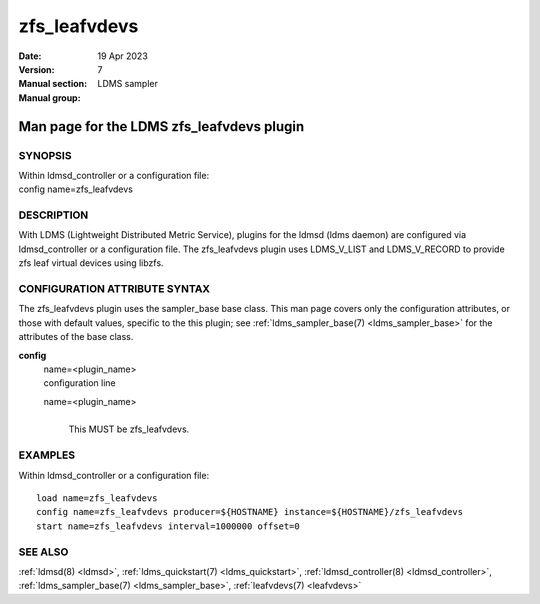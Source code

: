 .. _zfs_leafvdevs:

====================
zfs_leafvdevs
====================

:Date:   19 Apr 2023
:Version:
:Manual section: 7
:Manual group: LDMS sampler


-------------------------------------------
Man page for the LDMS zfs_leafvdevs plugin 
-------------------------------------------

SYNOPSIS
========

| Within ldmsd_controller or a configuration file:
| config name=zfs_leafvdevs

DESCRIPTION
===========

With LDMS (Lightweight Distributed Metric Service), plugins for the
ldmsd (ldms daemon) are configured via ldmsd_controller or a
configuration file. The zfs_leafvdevs plugin uses LDMS_V_LIST and
LDMS_V_RECORD to provide zfs leaf virtual devices using libzfs.

CONFIGURATION ATTRIBUTE SYNTAX
==============================

The zfs_leafvdevs plugin uses the sampler_base base class. This man page
covers only the configuration attributes, or those with default values,
specific to the this plugin; see :ref:`ldms_sampler_base(7) <ldms_sampler_base>` for the
attributes of the base class.

**config**
   | name=<plugin_name>
   | configuration line

   name=<plugin_name>
      |
      | This MUST be zfs_leafvdevs.

EXAMPLES
========

Within ldmsd_controller or a configuration file:

::

   load name=zfs_leafvdevs
   config name=zfs_leafvdevs producer=${HOSTNAME} instance=${HOSTNAME}/zfs_leafvdevs
   start name=zfs_leafvdevs interval=1000000 offset=0

SEE ALSO
========

:ref:`ldmsd(8) <ldmsd>`, :ref:`ldms_quickstart(7) <ldms_quickstart>`, :ref:`ldmsd_controller(8) <ldmsd_controller>`, :ref:`ldms_sampler_base(7) <ldms_sampler_base>`,
:ref:`leafvdevs(7) <leafvdevs>`
